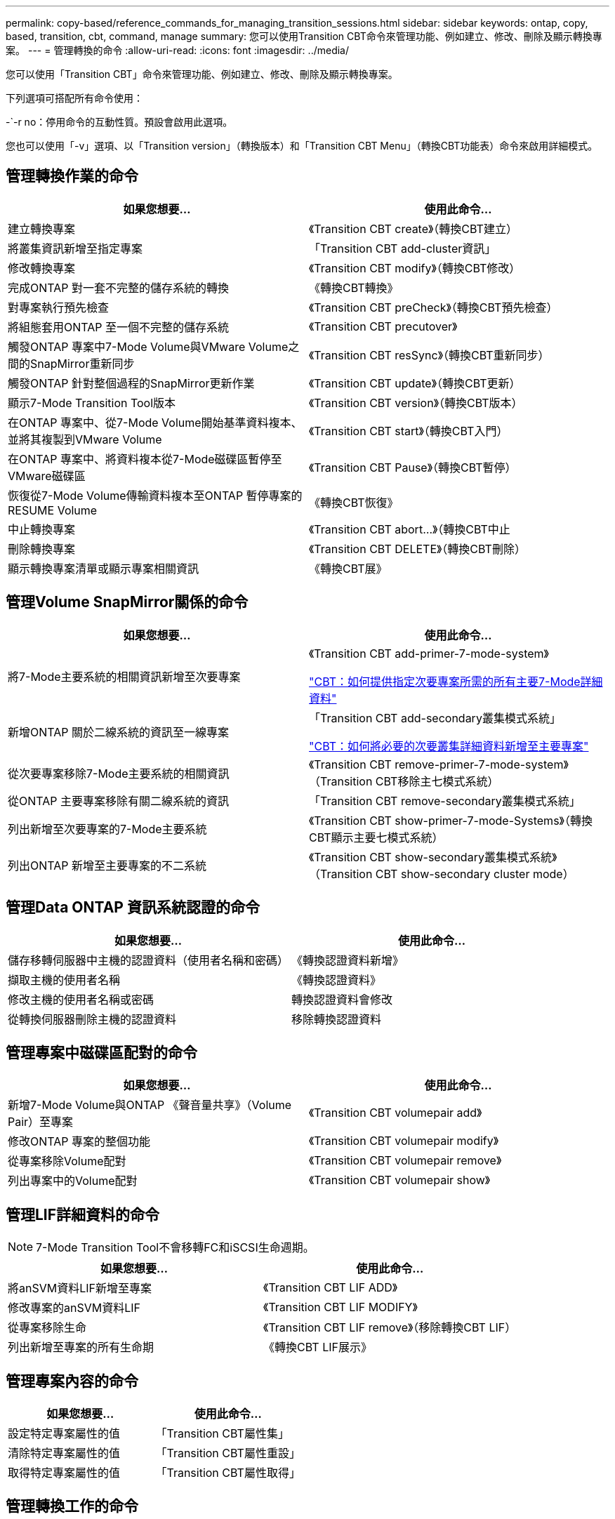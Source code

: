 ---
permalink: copy-based/reference_commands_for_managing_transition_sessions.html 
sidebar: sidebar 
keywords: ontap, copy, based, transition, cbt, command, manage 
summary: 您可以使用Transition CBT命令來管理功能、例如建立、修改、刪除及顯示轉換專案。 
---
= 管理轉換的命令
:allow-uri-read: 
:icons: font
:imagesdir: ../media/


[role="lead"]
您可以使用「Transition CBT」命令來管理功能、例如建立、修改、刪除及顯示轉換專案。

下列選項可搭配所有命令使用：

-`-r no：停用命令的互動性質。預設會啟用此選項。

您也可以使用「-v」選項、以「Transition version」（轉換版本）和「Transition CBT Menu」（轉換CBT功能表）命令來啟用詳細模式。



== 管理轉換作業的命令

|===
| 如果您想要... | 使用此命令... 


 a| 
建立轉換專案
 a| 
《Transition CBT create》（轉換CBT建立）



 a| 
將叢集資訊新增至指定專案
 a| 
「Transition CBT add-cluster資訊」



 a| 
修改轉換專案
 a| 
《Transition CBT modify》（轉換CBT修改）



 a| 
完成ONTAP 對一套不完整的儲存系統的轉換
 a| 
《轉換CBT轉換》



 a| 
對專案執行預先檢查
 a| 
《Transition CBT preCheck》（轉換CBT預先檢查）



 a| 
將組態套用ONTAP 至一個不完整的儲存系統
 a| 
《Transition CBT precutover》



 a| 
觸發ONTAP 專案中7-Mode Volume與VMware Volume之間的SnapMirror重新同步
 a| 
《Transition CBT resSync》（轉換CBT重新同步）



 a| 
觸發ONTAP 針對整個過程的SnapMirror更新作業
 a| 
《Transition CBT update》（轉換CBT更新）



 a| 
顯示7-Mode Transition Tool版本
 a| 
《Transition CBT version》（轉換CBT版本）



 a| 
在ONTAP 專案中、從7-Mode Volume開始基準資料複本、並將其複製到VMware Volume
 a| 
《Transition CBT start》（轉換CBT入門）



 a| 
在ONTAP 專案中、將資料複本從7-Mode磁碟區暫停至VMware磁碟區
 a| 
《Transition CBT Pause》（轉換CBT暫停）



 a| 
恢復從7-Mode Volume傳輸資料複本至ONTAP 暫停專案的RESUME Volume
 a| 
《轉換CBT恢復》



 a| 
中止轉換專案
 a| 
《Transition CBT abort...》（轉換CBT中止



 a| 
刪除轉換專案
 a| 
《Transition CBT DELETE》（轉換CBT刪除）



 a| 
顯示轉換專案清單或顯示專案相關資訊
 a| 
《轉換CBT展》

|===


== 管理Volume SnapMirror關係的命令

|===
| 如果您想要... | 使用此命令... 


 a| 
將7-Mode主要系統的相關資訊新增至次要專案
 a| 
《Transition CBT add-primer-7-mode-system》

https://kb.netapp.com/Advice_and_Troubleshooting/Data_Protection_and_Security/SnapMirror/CBT_%3A_How_to_provide_all_the_required_primary_7-Mode_details_for_a_given_secondary_project["CBT：如何提供指定次要專案所需的所有主要7-Mode詳細資料"]



 a| 
新增ONTAP 關於二線系統的資訊至一線專案
 a| 
「Transition CBT add-secondary叢集模式系統」

https://kb.netapp.com/Advice_and_Troubleshooting/Data_Storage_Software/ONTAP_OS/CBT%3A_How_to_add_the_required_secondary_cluster_details_to_the_primary_project["CBT：如何將必要的次要叢集詳細資料新增至主要專案"]



 a| 
從次要專案移除7-Mode主要系統的相關資訊
 a| 
《Transition CBT remove-primer-7-mode-system》（Transition CBT移除主七模式系統）



 a| 
從ONTAP 主要專案移除有關二線系統的資訊
 a| 
「Transition CBT remove-secondary叢集模式系統」



 a| 
列出新增至次要專案的7-Mode主要系統
 a| 
《Transition CBT show-primer-7-mode-Systems》（轉換CBT顯示主要七模式系統）



 a| 
列出ONTAP 新增至主要專案的不二系統
 a| 
《Transition CBT show-secondary叢集模式系統》（Transition CBT show-secondary cluster mode）

|===


== 管理Data ONTAP 資訊系統認證的命令

|===
| 如果您想要... | 使用此命令... 


 a| 
儲存移轉伺服器中主機的認證資料（使用者名稱和密碼）
 a| 
《轉換認證資料新增》



 a| 
擷取主機的使用者名稱
 a| 
《轉換認證資料》



 a| 
修改主機的使用者名稱或密碼
 a| 
轉換認證資料會修改



 a| 
從轉換伺服器刪除主機的認證資料
 a| 
移除轉換認證資料

|===


== 管理專案中磁碟區配對的命令

|===
| 如果您想要... | 使用此命令... 


 a| 
新增7-Mode Volume與ONTAP 《聲音量共享》（Volume Pair）至專案
 a| 
《Transition CBT volumepair add》



 a| 
修改ONTAP 專案的整個功能
 a| 
《Transition CBT volumepair modify》



 a| 
從專案移除Volume配對
 a| 
《Transition CBT volumepair remove》



 a| 
列出專案中的Volume配對
 a| 
《Transition CBT volumepair show》

|===


== 管理LIF詳細資料的命令


NOTE: 7-Mode Transition Tool不會移轉FC和iSCSI生命週期。

|===
| 如果您想要... | 使用此命令... 


 a| 
將anSVM資料LIF新增至專案
 a| 
《Transition CBT LIF ADD》



 a| 
修改專案的anSVM資料LIF
 a| 
《Transition CBT LIF MODIFY》



 a| 
從專案移除生命
 a| 
《Transition CBT LIF remove》（移除轉換CBT LIF）



 a| 
列出新增至專案的所有生命期
 a| 
《轉換CBT LIF展示》

|===


== 管理專案內容的命令

|===
| 如果您想要... | 使用此命令... 


 a| 
設定特定專案屬性的值
 a| 
「Transition CBT屬性集」



 a| 
清除特定專案屬性的值
 a| 
「Transition CBT屬性重設」



 a| 
取得特定專案屬性的值
 a| 
「Transition CBT屬性取得」

|===


== 管理轉換工作的命令

|===
| 如果您想要... | 使用此命令... 


 a| 
列出在指定專案和作業上執行或正在執行的工作
 a| 
《轉換工作》



 a| 
檢視工作狀態
 a| 
「轉換工作狀態」



 a| 
檢視工作結果
 a| 
「轉換工作成果」

|===


== 管理轉換排程的命令

|===
| 如果您想要... | 使用此命令... 


 a| 
新增排程來管理SnapMirror傳輸和頻寬
 a| 
《Transition CBT schedule add》（轉換CBT排程新增



 a| 
修改專案的SnapMirror排程
 a| 
《Transition CBT schedule modify》



 a| 
從專案中移除SnapMirror排程
 a| 
《Transition CBT排程移除》



 a| 
列出專案中的所有SnapMirror排程
 a| 
《Transition CBT排程展示》

|===


== 收集工具記錄的命令

|===
| 如果您想要... | 使用此命令... 


 a| 
「收集7-Mode Transition Tool記錄檔」的記錄檔會儲存在伺服器上7-Mode Transition Tool安裝路徑的「asup」目錄中。
 a| 
「轉換套裝組合工具記錄」

|===
如需這些命令的詳細資訊、請參閱7-Mode Transition Tool CLI的手冊頁。

*相關資訊*

xref:task_transitioning_volumes_using_7mtt.adoc[從7-Mode磁碟區移轉資料與組態]
